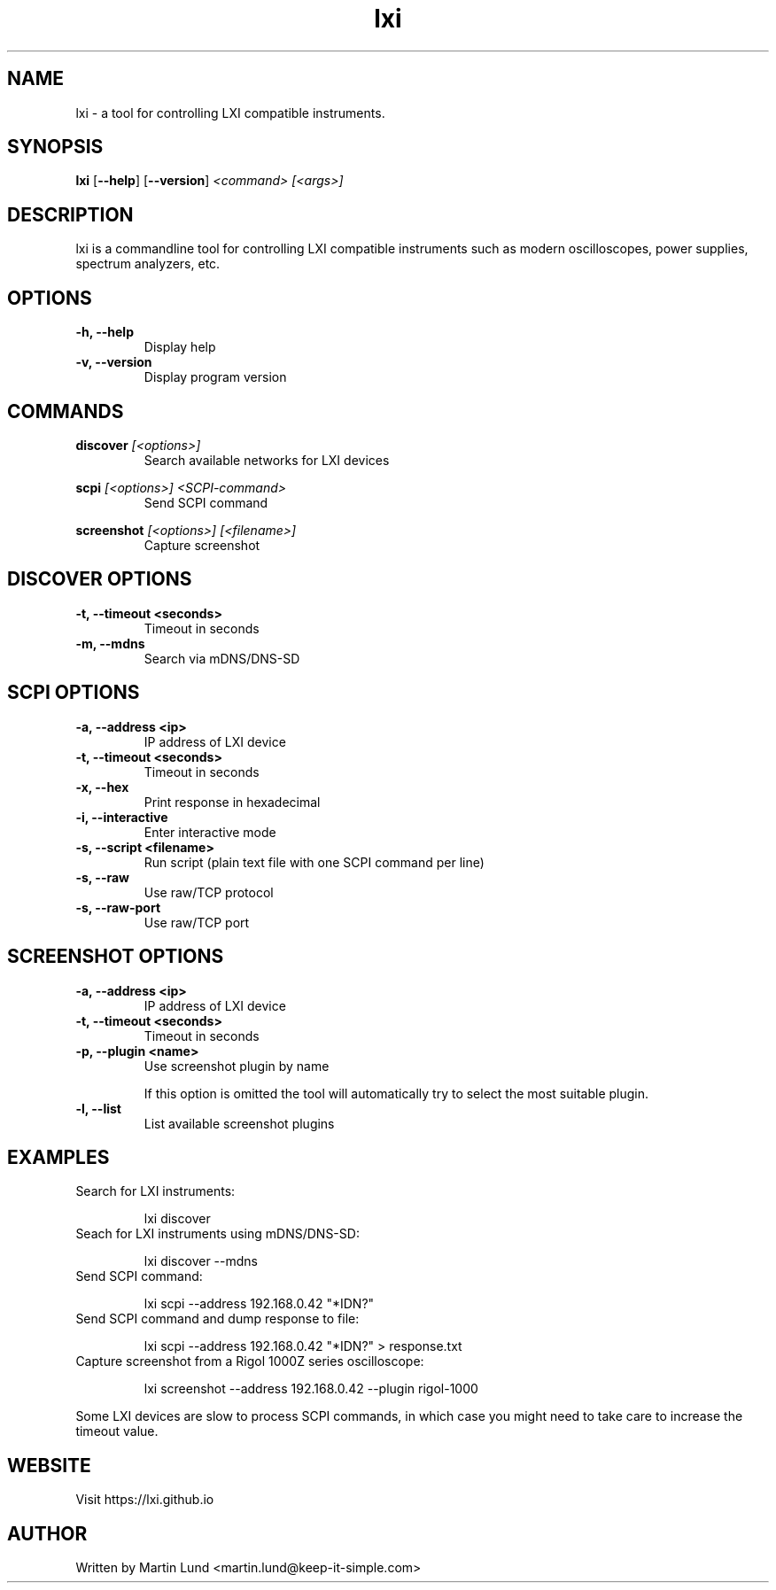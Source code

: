 .TH "lxi" "1" "November 2017"

.SH "NAME"
lxi \- a tool for controlling LXI compatible instruments.

.SH "SYNOPSIS"
.PP
.B lxi
.RB [\| \-\-help \|]
.RB [\| \-\-version \|]
.I <command>
.I [<args>]

.SH "DESCRIPTION"
.PP
lxi is a commandline tool for controlling LXI compatible instruments such as
modern oscilloscopes, power supplies, spectrum analyzers, etc.

.SH "OPTIONS"

.TP
.B \-h, \--help
Display help

.TP
.B \-v, \--version
Display program version

.SH COMMANDS

.PP
.B discover
.I [<options>]
.RS
Search available networks for LXI devices
.RE

.PP
.B scpi
.I [<options>] <SCPI-command>
.RS
Send SCPI command
.RE

.PP
.B screenshot
.I [<options>] [<filename>]
.RS
Capture screenshot
.RE

.SH "DISCOVER OPTIONS"

.TP
.B \-t, \--timeout <seconds>
Timeout in seconds

.TP
.B \-m, \--mdns
Search via mDNS/DNS-SD

.SH "SCPI OPTIONS"

.TP
.B \-a, \--address <ip>
IP address of LXI device

.TP
.B \-t, \--timeout <seconds>
Timeout in seconds

.TP
.B \-x, \--hex
Print response in hexadecimal

.TP
.B \-i, \--interactive
Enter interactive mode

.TP
.B \-s, \--script <filename>
Run script (plain text file with one SCPI command per line)

.TP
.B \-s, \--raw
Use raw/TCP protocol

.TP
.B \-s, \--raw-port
Use raw/TCP port

.SH "SCREENSHOT OPTIONS"

.TP
.B \-a, \--address <ip>
IP address of LXI device

.TP
.B \-t, \--timeout <seconds>
Timeout in seconds

.TP
.B \-p, \--plugin <name>
Use screenshot plugin by name

If this option is omitted the tool will automatically try to select the most suitable plugin.
.TP
.B \-l, \--list
List available screenshot plugins

.SH "EXAMPLES"
.TP
Search for LXI instruments:

lxi discover

.TP
Seach for LXI instruments using mDNS/DNS-SD:

lxi discover --mdns

.TP
Send SCPI command:

lxi scpi --address 192.168.0.42 "*IDN?"

.TP
Send SCPI command and dump response to file:

lxi scpi --address 192.168.0.42 "*IDN?" > response.txt

.TP
Capture screenshot from a Rigol 1000Z series oscilloscope:

lxi screenshot --address 192.168.0.42 --plugin rigol-1000

.PP
Some LXI devices are slow to process SCPI commands, in which case you might
need to take care to increase the timeout value.

.SH "WEBSITE"
.PP
Visit https://lxi.github.io

.SH "AUTHOR"
.PP
Written by Martin Lund <martin.lund@keep-it-simple.com>
